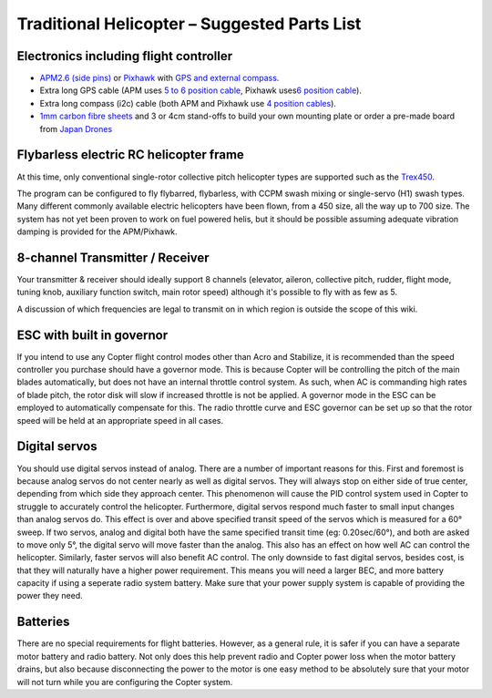 .. _traditional-heli-parts-list:

=============================================
Traditional Helicopter – Suggested Parts List
=============================================

Electronics including flight controller
=======================================

-  `APM2.6 (side pins) <http://store.jdrones.com/ArduPilot_MEGA_2_6_p/fcapm26side.htm>`__
   or `Pixhawk <https://store.3dr.com/products/3dr-pixhawk>`__
   with `GPS and external compass <https://store.3dr.com/products/3dr-gps-ublox-with-compass>`__.
-  Extra long GPS cable (APM uses `5 to 6 position cable <http://store.jdrones.com/cable_df13_5pin_15cm_p/cbldf13p5c15.htm>`__,
   Pixhawk uses\ `6 position cable <http://store.3drobotics.com/products/df13-6-position-connector-45-cm>`__).
-  Extra long compass (i2c) cable (both APM and Pixhawk use `4 position cables <http://store.jdrones.com/cable_df13_4pin_15cm_p/cbldf13p4c15.htm>`__).
-  `1mm carbon fibre sheets <http://www.hobbyking.com/hobbyking/store/uh_viewItem.asp?idProduct=9781>`__
   and 3 or 4cm stand-offs to build your own mounting plate or order a
   pre-made board from `Japan Drones <http://www.japandrones.com/shopdetail/002005000003/002/X/page2/order/>`__

Flybarless electric RC helicopter frame
=======================================

At this time, only conventional single-rotor collective pitch helicopter
types are supported such as the
`Trex450 <http://shop.align.com.tw/product_info.php?products_id=4089>`__.

The program can be configured to fly flybarred, flybarless, with CCPM
swash mixing or single-servo (H1) swash types. Many different commonly
available electric helicopters have been flown, from a 450 size, all the
way up to 700 size.  The system has not yet been proven to work on fuel
powered helis, but it should be possible assuming adequate vibration
damping is provided for the APM/Pixhawk.

8-channel Transmitter / Receiver
================================

Your transmitter & receiver should ideally support 8 channels (elevator,
aileron, collective pitch, rudder, flight mode, tuning knob, auxiliary
function switch, main rotor speed) although it's possible to fly with as
few as 5.

A discussion of which frequencies are legal to transmit on in which
region is outside the scope of this wiki.

ESC with built in governor
==========================

If you intend to use any Copter flight control modes other than Acro and
Stabilize, it is recommended than the speed controller you purchase
should have a governor mode. This is because Copter will be controlling
the pitch of the main blades automatically, but does not have an
internal throttle control system. As such, when AC is commanding high
rates of blade pitch, the rotor disk will slow if increased throttle is
not be applied. A governor mode in the ESC can be employed to
automatically compensate for this. The radio throttle curve and ESC
governor can be set up so that the rotor speed will be held at an
appropriate speed in all cases.

Digital servos
==============

You should use digital servos instead of analog. There are a number of
important reasons for this. First and foremost is because analog servos
do not center nearly as well as digital servos. They will always stop on
either side of true center, depending from which side they approach
center. This phenomenon will cause the PID control system used in Copter
to struggle to accurately control the helicopter. Furthermore, digital
servos respond much faster to small input changes than analog servos do.
This effect is over and above specified transit speed of the servos
which is measured for a 60° sweep. If two servos, analog and digital
both have the same specified transit time (eg: 0.20sec/60°), and both
are asked to move only 5°, the digital servo will move faster than the
analog. This also has an effect on how well AC can control the
helicopter. Similarly, faster servos will also benefit AC control. The
only downside to fast digital servos, besides cost, is that they will
naturally have a higher power requirement. This means you will need a
larger BEC, and more battery capacity if using a seperate radio system
battery. Make sure that your power supply system is capable of providing
the power they need.

Batteries
=========

There are no special requirements for flight batteries. However, as a
general rule, it is safer if you can have a separate motor battery and
radio battery. Not only does this help prevent radio and Copter power
loss when the motor battery drains, but also because disconnecting the
power to the motor is one easy method to be absolutely sure that your
motor will not turn while you are configuring the Copter system.
